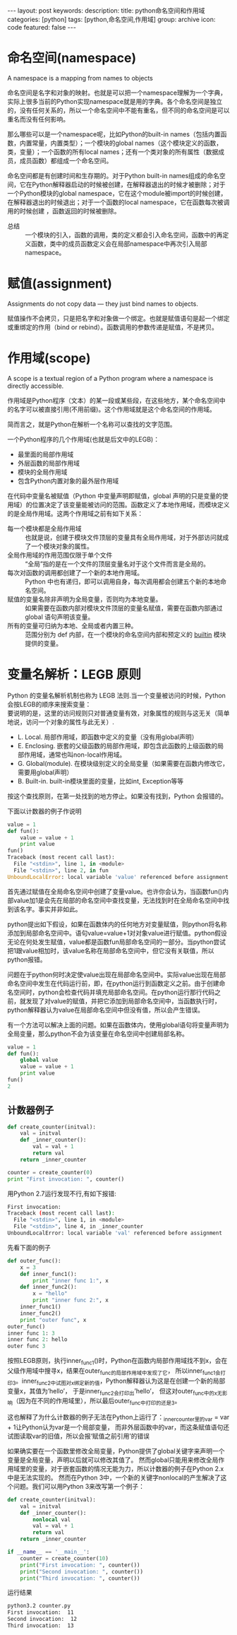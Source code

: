 #+BEGIN_HTML
---
layout: post
keywords: 
description: 
title: python命名空间和作用域 
categories: [python]
tags: [python,命名空间,作用域]
group: archive
icon: code
featured: false
---
#+END_HTML
* 命名空间(namespace)
A namespace is a mapping from names to objects

命名空间是名字和对象的映射。也就是可以把一个namespace理解为一个字典，实际上很多当前的Python实现namespace就是用的字典。各个命名空间是独立的，没有任何关系的，所以一个命名空间中不能有重名，但不同的命名空间是可以重名而没有任何影响。

那么哪些可以是一个namespace呢，比如Python的built-in names（包括内置函数，内置常量，内置类型）；一个模块的global names（这个模块定义的函数，类，变量）；一个函数的所有local names；还有一个类对象的所有属性（数据成员，成员函数）都组成一个命名空间。

命名空间都是有创建时间和生存期的。对于Python built-in names组成的命名空间，它在Python解释器启动的时候被创建，在解释器退出的时候才被删除；对于一个Python模块的global namespace，它在这个module被import的时候创建，在解释器退出的时候退出；对于一个函数的local namespace，它在函数每次被调用的时候创建 ，函数返回的时候被删除。
+ 总结 :: 一个模块的引入，函数的调用，类的定义都会引入命名空间，函数中的再定义函数，类中的成员函数定义会在局部namespace中再次引入局部namespace。
* 赋值(assignment)
Assignments do not copy data — they just bind names to objects.

赋值操作不会拷贝，只是把名字和对象做一个绑定。也就是赋值语句是起一个绑定或重绑定的作用（bind or rebind）。函数调用的参数传递是赋值，不是拷贝。
* 作用域(scope)
A scope is a textual region of a Python program where a namespace is directly accessible.

作用域是Python程序（文本）的某一段或某些段，在这些地方，某个命名空间中的名字可以被直接引用(不用前缀)。这个作用域就是这个命名空间的作用域。

简而言之，就是Python在解析一个名称可以查找的文字范围。

一个Python程序的几个作用域(也就是后文中的LEGB)：
+ 最里面的局部作用域
+ 外层函数的局部作用域
+ 模块的全局作用域
+ 包含Python内置对象的最外层作用域
在代码中变量名被赋值（Python 中变量声明即赋值，global 声明的只是变量的使用域）的位置决定了该变量能被访问的范围。函数定义了本地作用域，而模块定义的是全局作用域。这两个作用域之前有如下关系：
+ 每一个模块都是全局作用域 :: 也就是说，创建于模块文件顶层的变量具有全局作用域，对于外部访问就成了一个模块对象的属性。
+ 全局作用域的作用范围仅限于单个文件 :: “全局”指的是在一个文件的顶层变量名对于这个文件而言是全局的。
+ 每次对函数的调用都创建了一个新的本地作用域。 :: Python 中也有递归，即可以调用自身，每次调用都会创建五个新的本地命名空间。
+ 赋值的变量名除非声明为全局变量，否则均为本地变量。 :: 如果需要在函数内部对模块文件顶层的变量名赋值，需要在函数内部通过 global 语句声明该变量。
+ 所有的变量可归纳为本地、全局或者内置三种。 :: 范围分别为 def 内部，在一个模块的命名空间内部和预定义的 __builtin__ 模块提供的变量。
* 变量名解析：LEGB 原则
Python 的变量名解析机制也称为 LEGB 法则.当一个变量被访问的时候，Python会按LEGB的顺序来搜索变量： \\
要说明的是，这里的访问规则只对普通变量有效，对象属性的规则与这无关（简单地说，访问一个对象的属性与此无关）.
+ L. Local. 局部作用域，即函数中定义的变量（没有用global声明）
+ E. Enclosing. 嵌套的父级函数的局部作用域，即包含此函数的上级函数的局部作用域，通常也叫non-local作用域。
+ G. Global(module). 在模块级别定义的全局变量（如果需要在函数内修改它，需要用global声明）
+ B. Built-in. built-in模块里面的变量，比如int, Exception等等
按这个查找原则，在第一处找到的地方停止。如果没有找到，Python 会报错的。

下面以计数器的例子作说明
#+BEGIN_SRC python
value = 1
def fun():
    value = value + 1
    print value
fun()
Traceback (most recent call last):
  File "<stdin>", line 1, in <module>
  File "<stdin>", line 2, in fun
UnboundLocalError: local variable 'value' referenced before assignment
#+END_SRC
首先通过赋值在全局命名空间中创建了变量value。也许你会认为，当函数fun()内部value加1是会先在局部的命名空间中查找变量，无法找到时在全局命名空间中找到该名字。事实并非如此。

python提出如下假设，如果在函数体内的任何地方对变量赋值，则python将名称添加到局部命名空间中。语句value=value+1对对象value进行赋值。python假设无论在何处发生赋值，value都是函数fun局部命名空间的一部分。当python尝试把1跟value相加时，该value名称在局部命名空间中，但它没有关联值，所以python报错。

问题在于python何时决定使value出现在局部命名空间中。实际value出现在局部命名空间中发生在代码运行前，即，在python运行到函数定义之前。由于创建命名空间时，python会检查代码并填充局部命名空间。在python运行那行代码之前，就发现了对value的赋值，并把它添加到局部命名空间中，当函数执行时，python解释器认为value在局部命名空间中但没有值，所以会产生错误。

有一个方法可以解决上面的问题。如果在函数体内，使用global语句将变量声明为全局变量，那么python不会为该变量在命名空间中创建局部名称。
#+BEGIN_SRC python
value = 1
def fun():
    global value
    value = value + 1
    print value
fun()
2
#+END_SRC
** 计数器例子
#+BEGIN_SRC python
def create_counter(initval):
    val = initval
    def _inner_counter():
        val = val + 1
        return val
    return _inner_counter
 
counter = create_counter(0)
print "First invocation: ", counter()
#+END_SRC
用Python 2.7运行发现不行,有如下报错:
#+BEGIN_SRC sh
First invocation:
Traceback (most recent call last):
  File "<stdin>", line 1, in <module>
  File "<stdin>", line 4, in _inner_counter
UnboundLocalError: local variable 'val' referenced before assignment
#+END_SRC
先看下面的例子
#+BEGIN_SRC python
def outer_func():
    x = 3
    def inner_func1():
        print "inner func 1:", x
    def inner_func2():
        x = "hello"
        print "inner func 2:", x
    inner_func1()
    inner_func2()
    print "outer func", x
outer_func()
inner func 1: 3
inner func 2: hello
outer func 3
#+END_SRC
按照LEGB原则，执行inner_func1()时，Python在函数内局部作用域找不到x，会在父级作用域中搜寻x，结果在outer_func的局部作用域中发现了它， 所以inner_func1会打印3。inner_func2中试图对x绑定新的值，Python解释器认为这是在创建一个新的局部变量x，其值为’hello’， 于是inner_func2会打印出’hello’， 但这对outer_func中的x无影响（因为在不同的作用域里），所以最后outer_func中打印的还是3。

这也解释了为什么计数器的例子无法在Python上运行了：_inner_counter里的var = var + 1让Python认为var是一个局部变量， 而非外层函数中的var，而这条赋值语句还试图读取var的旧值，所以会报‘赋值之前引用’的错误

如果确实要在一个函数里修改全局变量，Python提供了global关键字来声明一个变量是全局变量，声明以后就可以修改其值了。 然而global只能用来修改全局作用域里的变量，对于嵌套函数的情况无能为力，所以计数器的例子在Python 2.x中是无法实现的。 然而在Python 3中，一个新的关键字nonlocal的产生解决了这个问题。我们可以用Python 3来改写第一个例子：
#+BEGIN_SRC python
def create_counter(initval):
    val = initval
    def _inner_counter():
        nonlocal val
        val = val + 1
        return val
    return _inner_counter
  
if __name__ == '__main__':
    counter = create_counter(10)
    print("First invocation: ", counter())
    print("Second invocation: ", counter())
    print("Third invocation: ", counter())
#+END_SRC
运行结果
#+BEGIN_SRC sh
python3.2 counter.py                                                                                                                [git:master]
First invocation:  11
Second invocation:  12
Third invocation:  13
#+END_SRC

